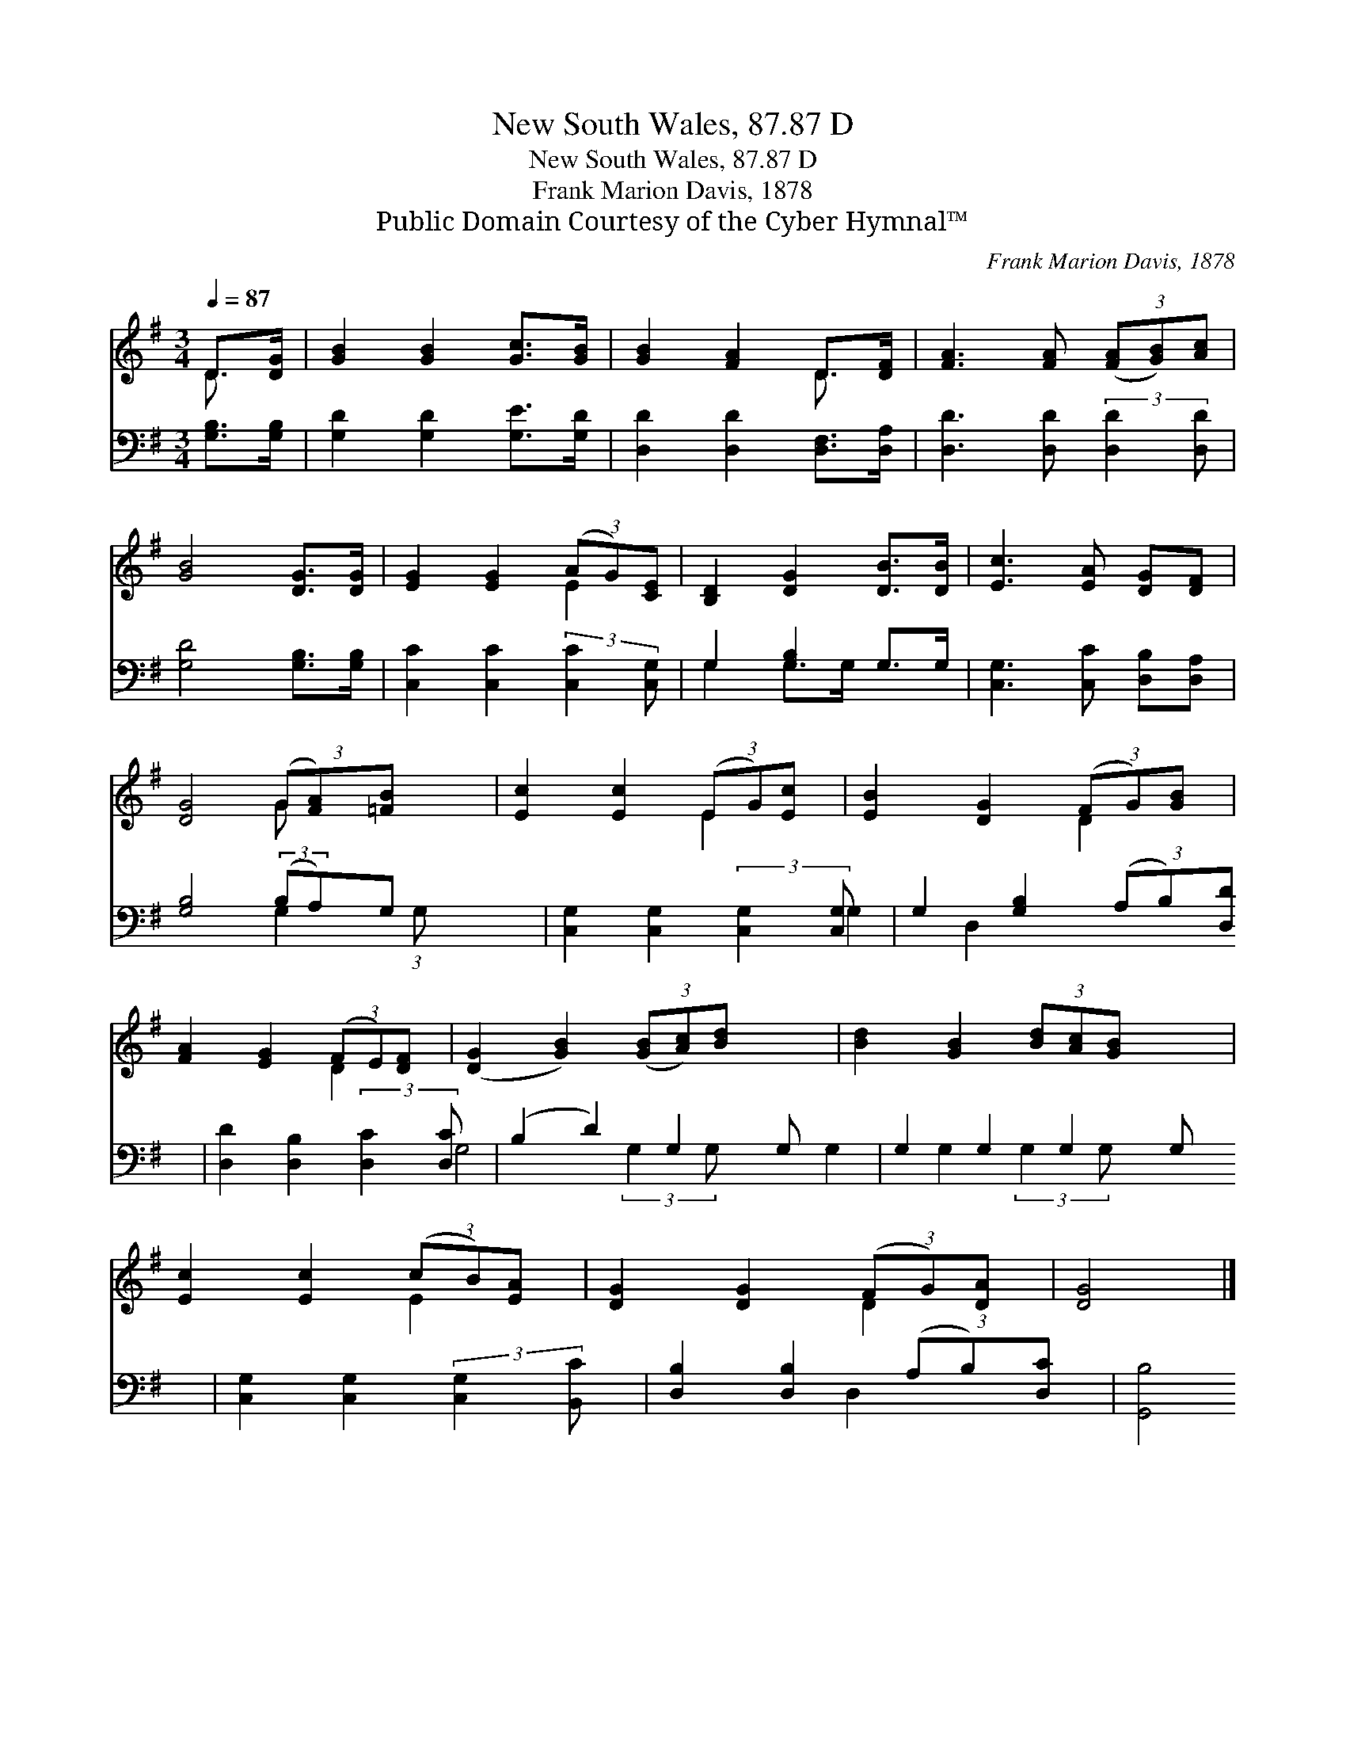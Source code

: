 X:1
T:New South Wales, 87.87 D
T:New South Wales, 87.87 D
T:Frank Marion Davis, 1878
T:Public Domain Courtesy of the Cyber Hymnal™
C:Frank Marion Davis, 1878
Z:Public Domain
Z:Courtesy of the Cyber Hymnal™
%%score ( 1 2 ) ( 3 4 )
L:1/8
Q:1/4=87
M:3/4
K:G
V:1 treble 
V:2 treble 
V:3 bass 
V:4 bass 
V:1
 D>[DG] | [GB]2 [GB]2 [Gc]>[GB] | [GB]2 [FA]2 D>[DF] | [FA]3 [FA] (3([FA][GB])[Ac] | %4
 [GB]4 [DG]>[DG] | [EG]2 [EG]2 (3(AG)[CE] | [B,D]2 [DG]2 [DB]>[DB] | [Ec]3 [EA] [DG][DF] | %8
 [DG]4 (3(G[FA])[=FB] x3/4 | [Ec]2 [Ec]2 (3(EG)[Ec] | [EB]2 [DG]2 (3(FG)[GB] | %11
 [FA]2 [EG]2 (3(FE)[DF] | ([DG]2 [GB]2) (3([GB][Ac])[Bd] x | [Bd]2 [GB]2 (3[Bd][Ac][GB] x | %14
 [Ec]2 [Ec]2 (3(cB)[EA] | [DG]2 [DG]2 (3(FG)[DA] | [DG]4 |] %17
V:2
 D3/2 x/ | x6 | x4 D3/2 x/ | x6 | x6 | x4 E2 | x6 | x6 | x4 G x7/4 | x4 E2 | x4 D2 | x4 D2 | x7 | %13
 x7 | x4 E2 | x4 D2 | x4 |] %17
V:3
 [G,B,]>[G,B,] | [G,D]2 [G,D]2 [G,E]>[G,D] | [D,D]2 [D,D]2 [D,F,]>[D,A,] | %3
 [D,D]3 [D,D] (3:2:2[D,D]2 [D,D] | [G,D]4 [G,B,]>[G,B,] | [C,C]2 [C,C]2 (3:2:2[C,C]2 [C,G,] | %6
 G,2 [G,B,]2 G,>G, | [C,G,]3 [C,C] [D,B,][D,A,] | [G,B,]4 (3:2:2(B,A,)G, x5/12 | %9
 [C,G,]2 [C,G,]2 (3:2:2[C,G,]2 [C,G,] | G,2 [G,B,]2 (3(A,B,)[D,D] | %11
 [D,D]2 [D,B,]2 (3:2:2[D,C]2 [D,C] | (B,2 D2) G,2 G, | G,2 G,2 G,2 G, | %14
 [C,G,]2 [C,G,]2 (3:2:2[C,G,]2 [B,,C] | [D,B,]2 [D,B,]2 (3(A,B,)[D,C] | [G,,B,]4 |] %17
V:4
 x2 | x6 | x6 | x6 | x6 | x6 | G,2 G,>G, x2 | x6 | x4 G,2 (3:2:1G, | x6 | G,2 D,2 x2 | x6 | %12
 G,4 (3:2:2G,2 G, x | G,2 G,2 (3:2:2G,2 G, x | x6 | x4 D,2 | x4 |] %17

